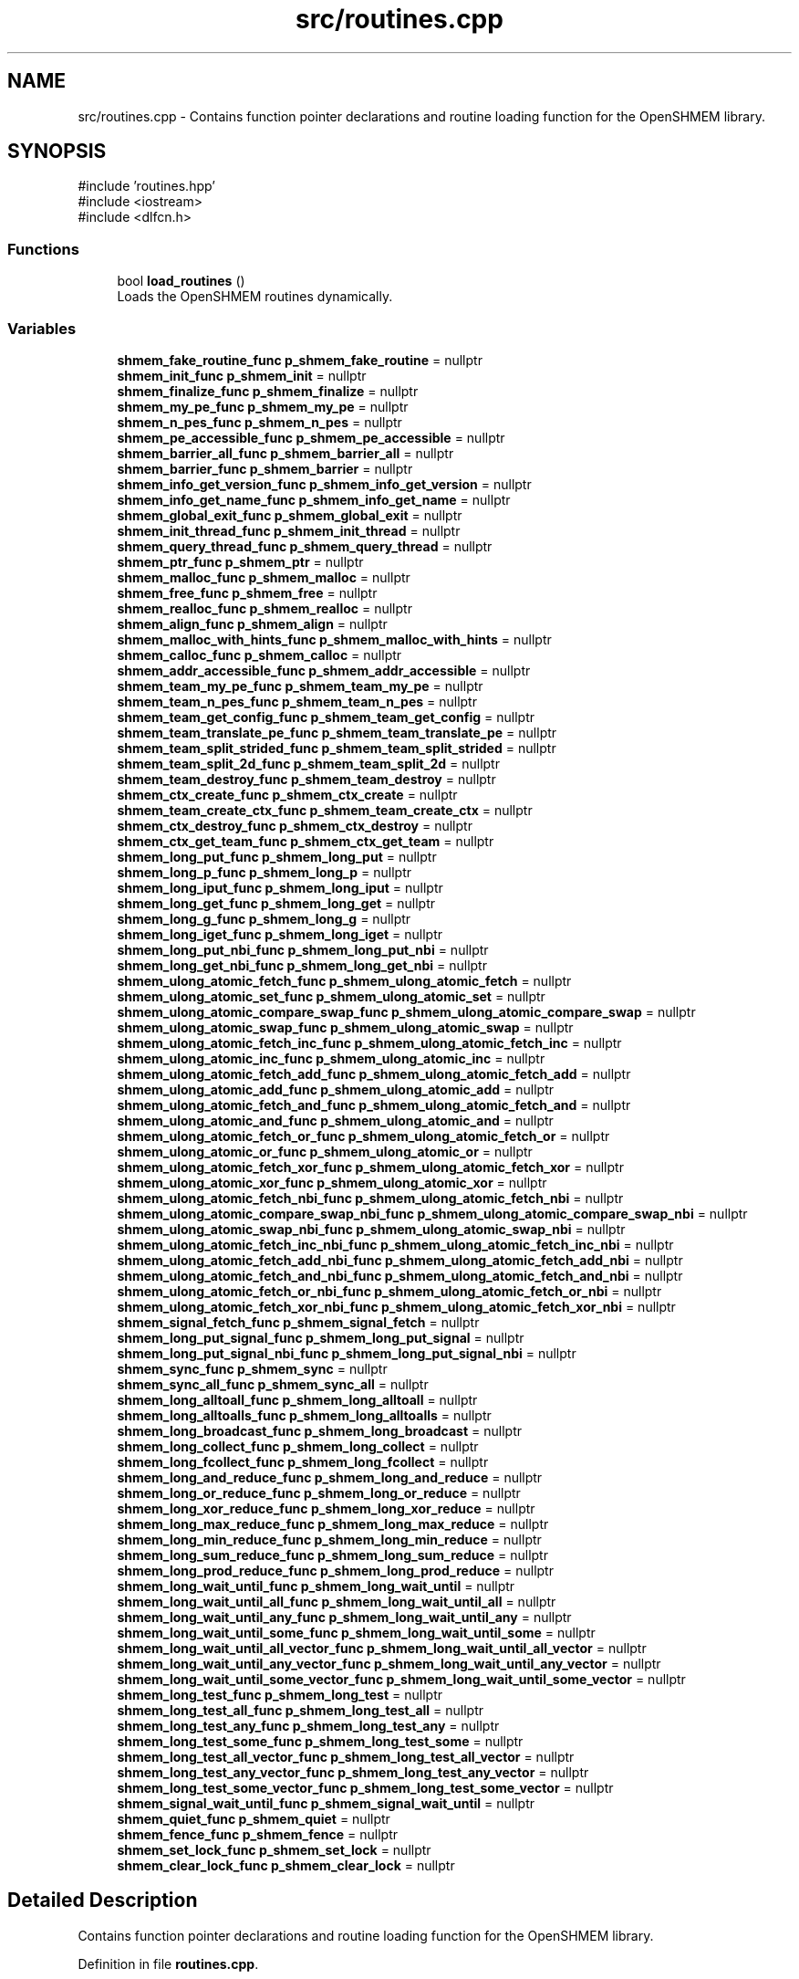 .TH "src/routines.cpp" 3 "Version 0.1" "shmemvv" \" -*- nroff -*-
.ad l
.nh
.SH NAME
src/routines.cpp \- Contains function pointer declarations and routine loading function for the OpenSHMEM library\&.  

.SH SYNOPSIS
.br
.PP
\fR#include 'routines\&.hpp'\fP
.br
\fR#include <iostream>\fP
.br
\fR#include <dlfcn\&.h>\fP
.br

.SS "Functions"

.in +1c
.ti -1c
.RI "bool \fBload_routines\fP ()"
.br
.RI "Loads the OpenSHMEM routines dynamically\&. "
.in -1c
.SS "Variables"

.in +1c
.ti -1c
.RI "\fBshmem_fake_routine_func\fP \fBp_shmem_fake_routine\fP = nullptr"
.br
.ti -1c
.RI "\fBshmem_init_func\fP \fBp_shmem_init\fP = nullptr"
.br
.ti -1c
.RI "\fBshmem_finalize_func\fP \fBp_shmem_finalize\fP = nullptr"
.br
.ti -1c
.RI "\fBshmem_my_pe_func\fP \fBp_shmem_my_pe\fP = nullptr"
.br
.ti -1c
.RI "\fBshmem_n_pes_func\fP \fBp_shmem_n_pes\fP = nullptr"
.br
.ti -1c
.RI "\fBshmem_pe_accessible_func\fP \fBp_shmem_pe_accessible\fP = nullptr"
.br
.ti -1c
.RI "\fBshmem_barrier_all_func\fP \fBp_shmem_barrier_all\fP = nullptr"
.br
.ti -1c
.RI "\fBshmem_barrier_func\fP \fBp_shmem_barrier\fP = nullptr"
.br
.ti -1c
.RI "\fBshmem_info_get_version_func\fP \fBp_shmem_info_get_version\fP = nullptr"
.br
.ti -1c
.RI "\fBshmem_info_get_name_func\fP \fBp_shmem_info_get_name\fP = nullptr"
.br
.ti -1c
.RI "\fBshmem_global_exit_func\fP \fBp_shmem_global_exit\fP = nullptr"
.br
.ti -1c
.RI "\fBshmem_init_thread_func\fP \fBp_shmem_init_thread\fP = nullptr"
.br
.ti -1c
.RI "\fBshmem_query_thread_func\fP \fBp_shmem_query_thread\fP = nullptr"
.br
.ti -1c
.RI "\fBshmem_ptr_func\fP \fBp_shmem_ptr\fP = nullptr"
.br
.ti -1c
.RI "\fBshmem_malloc_func\fP \fBp_shmem_malloc\fP = nullptr"
.br
.ti -1c
.RI "\fBshmem_free_func\fP \fBp_shmem_free\fP = nullptr"
.br
.ti -1c
.RI "\fBshmem_realloc_func\fP \fBp_shmem_realloc\fP = nullptr"
.br
.ti -1c
.RI "\fBshmem_align_func\fP \fBp_shmem_align\fP = nullptr"
.br
.ti -1c
.RI "\fBshmem_malloc_with_hints_func\fP \fBp_shmem_malloc_with_hints\fP = nullptr"
.br
.ti -1c
.RI "\fBshmem_calloc_func\fP \fBp_shmem_calloc\fP = nullptr"
.br
.ti -1c
.RI "\fBshmem_addr_accessible_func\fP \fBp_shmem_addr_accessible\fP = nullptr"
.br
.ti -1c
.RI "\fBshmem_team_my_pe_func\fP \fBp_shmem_team_my_pe\fP = nullptr"
.br
.ti -1c
.RI "\fBshmem_team_n_pes_func\fP \fBp_shmem_team_n_pes\fP = nullptr"
.br
.ti -1c
.RI "\fBshmem_team_get_config_func\fP \fBp_shmem_team_get_config\fP = nullptr"
.br
.ti -1c
.RI "\fBshmem_team_translate_pe_func\fP \fBp_shmem_team_translate_pe\fP = nullptr"
.br
.ti -1c
.RI "\fBshmem_team_split_strided_func\fP \fBp_shmem_team_split_strided\fP = nullptr"
.br
.ti -1c
.RI "\fBshmem_team_split_2d_func\fP \fBp_shmem_team_split_2d\fP = nullptr"
.br
.ti -1c
.RI "\fBshmem_team_destroy_func\fP \fBp_shmem_team_destroy\fP = nullptr"
.br
.ti -1c
.RI "\fBshmem_ctx_create_func\fP \fBp_shmem_ctx_create\fP = nullptr"
.br
.ti -1c
.RI "\fBshmem_team_create_ctx_func\fP \fBp_shmem_team_create_ctx\fP = nullptr"
.br
.ti -1c
.RI "\fBshmem_ctx_destroy_func\fP \fBp_shmem_ctx_destroy\fP = nullptr"
.br
.ti -1c
.RI "\fBshmem_ctx_get_team_func\fP \fBp_shmem_ctx_get_team\fP = nullptr"
.br
.ti -1c
.RI "\fBshmem_long_put_func\fP \fBp_shmem_long_put\fP = nullptr"
.br
.ti -1c
.RI "\fBshmem_long_p_func\fP \fBp_shmem_long_p\fP = nullptr"
.br
.ti -1c
.RI "\fBshmem_long_iput_func\fP \fBp_shmem_long_iput\fP = nullptr"
.br
.ti -1c
.RI "\fBshmem_long_get_func\fP \fBp_shmem_long_get\fP = nullptr"
.br
.ti -1c
.RI "\fBshmem_long_g_func\fP \fBp_shmem_long_g\fP = nullptr"
.br
.ti -1c
.RI "\fBshmem_long_iget_func\fP \fBp_shmem_long_iget\fP = nullptr"
.br
.ti -1c
.RI "\fBshmem_long_put_nbi_func\fP \fBp_shmem_long_put_nbi\fP = nullptr"
.br
.ti -1c
.RI "\fBshmem_long_get_nbi_func\fP \fBp_shmem_long_get_nbi\fP = nullptr"
.br
.ti -1c
.RI "\fBshmem_ulong_atomic_fetch_func\fP \fBp_shmem_ulong_atomic_fetch\fP = nullptr"
.br
.ti -1c
.RI "\fBshmem_ulong_atomic_set_func\fP \fBp_shmem_ulong_atomic_set\fP = nullptr"
.br
.ti -1c
.RI "\fBshmem_ulong_atomic_compare_swap_func\fP \fBp_shmem_ulong_atomic_compare_swap\fP = nullptr"
.br
.ti -1c
.RI "\fBshmem_ulong_atomic_swap_func\fP \fBp_shmem_ulong_atomic_swap\fP = nullptr"
.br
.ti -1c
.RI "\fBshmem_ulong_atomic_fetch_inc_func\fP \fBp_shmem_ulong_atomic_fetch_inc\fP = nullptr"
.br
.ti -1c
.RI "\fBshmem_ulong_atomic_inc_func\fP \fBp_shmem_ulong_atomic_inc\fP = nullptr"
.br
.ti -1c
.RI "\fBshmem_ulong_atomic_fetch_add_func\fP \fBp_shmem_ulong_atomic_fetch_add\fP = nullptr"
.br
.ti -1c
.RI "\fBshmem_ulong_atomic_add_func\fP \fBp_shmem_ulong_atomic_add\fP = nullptr"
.br
.ti -1c
.RI "\fBshmem_ulong_atomic_fetch_and_func\fP \fBp_shmem_ulong_atomic_fetch_and\fP = nullptr"
.br
.ti -1c
.RI "\fBshmem_ulong_atomic_and_func\fP \fBp_shmem_ulong_atomic_and\fP = nullptr"
.br
.ti -1c
.RI "\fBshmem_ulong_atomic_fetch_or_func\fP \fBp_shmem_ulong_atomic_fetch_or\fP = nullptr"
.br
.ti -1c
.RI "\fBshmem_ulong_atomic_or_func\fP \fBp_shmem_ulong_atomic_or\fP = nullptr"
.br
.ti -1c
.RI "\fBshmem_ulong_atomic_fetch_xor_func\fP \fBp_shmem_ulong_atomic_fetch_xor\fP = nullptr"
.br
.ti -1c
.RI "\fBshmem_ulong_atomic_xor_func\fP \fBp_shmem_ulong_atomic_xor\fP = nullptr"
.br
.ti -1c
.RI "\fBshmem_ulong_atomic_fetch_nbi_func\fP \fBp_shmem_ulong_atomic_fetch_nbi\fP = nullptr"
.br
.ti -1c
.RI "\fBshmem_ulong_atomic_compare_swap_nbi_func\fP \fBp_shmem_ulong_atomic_compare_swap_nbi\fP = nullptr"
.br
.ti -1c
.RI "\fBshmem_ulong_atomic_swap_nbi_func\fP \fBp_shmem_ulong_atomic_swap_nbi\fP = nullptr"
.br
.ti -1c
.RI "\fBshmem_ulong_atomic_fetch_inc_nbi_func\fP \fBp_shmem_ulong_atomic_fetch_inc_nbi\fP = nullptr"
.br
.ti -1c
.RI "\fBshmem_ulong_atomic_fetch_add_nbi_func\fP \fBp_shmem_ulong_atomic_fetch_add_nbi\fP = nullptr"
.br
.ti -1c
.RI "\fBshmem_ulong_atomic_fetch_and_nbi_func\fP \fBp_shmem_ulong_atomic_fetch_and_nbi\fP = nullptr"
.br
.ti -1c
.RI "\fBshmem_ulong_atomic_fetch_or_nbi_func\fP \fBp_shmem_ulong_atomic_fetch_or_nbi\fP = nullptr"
.br
.ti -1c
.RI "\fBshmem_ulong_atomic_fetch_xor_nbi_func\fP \fBp_shmem_ulong_atomic_fetch_xor_nbi\fP = nullptr"
.br
.ti -1c
.RI "\fBshmem_signal_fetch_func\fP \fBp_shmem_signal_fetch\fP = nullptr"
.br
.ti -1c
.RI "\fBshmem_long_put_signal_func\fP \fBp_shmem_long_put_signal\fP = nullptr"
.br
.ti -1c
.RI "\fBshmem_long_put_signal_nbi_func\fP \fBp_shmem_long_put_signal_nbi\fP = nullptr"
.br
.ti -1c
.RI "\fBshmem_sync_func\fP \fBp_shmem_sync\fP = nullptr"
.br
.ti -1c
.RI "\fBshmem_sync_all_func\fP \fBp_shmem_sync_all\fP = nullptr"
.br
.ti -1c
.RI "\fBshmem_long_alltoall_func\fP \fBp_shmem_long_alltoall\fP = nullptr"
.br
.ti -1c
.RI "\fBshmem_long_alltoalls_func\fP \fBp_shmem_long_alltoalls\fP = nullptr"
.br
.ti -1c
.RI "\fBshmem_long_broadcast_func\fP \fBp_shmem_long_broadcast\fP = nullptr"
.br
.ti -1c
.RI "\fBshmem_long_collect_func\fP \fBp_shmem_long_collect\fP = nullptr"
.br
.ti -1c
.RI "\fBshmem_long_fcollect_func\fP \fBp_shmem_long_fcollect\fP = nullptr"
.br
.ti -1c
.RI "\fBshmem_long_and_reduce_func\fP \fBp_shmem_long_and_reduce\fP = nullptr"
.br
.ti -1c
.RI "\fBshmem_long_or_reduce_func\fP \fBp_shmem_long_or_reduce\fP = nullptr"
.br
.ti -1c
.RI "\fBshmem_long_xor_reduce_func\fP \fBp_shmem_long_xor_reduce\fP = nullptr"
.br
.ti -1c
.RI "\fBshmem_long_max_reduce_func\fP \fBp_shmem_long_max_reduce\fP = nullptr"
.br
.ti -1c
.RI "\fBshmem_long_min_reduce_func\fP \fBp_shmem_long_min_reduce\fP = nullptr"
.br
.ti -1c
.RI "\fBshmem_long_sum_reduce_func\fP \fBp_shmem_long_sum_reduce\fP = nullptr"
.br
.ti -1c
.RI "\fBshmem_long_prod_reduce_func\fP \fBp_shmem_long_prod_reduce\fP = nullptr"
.br
.ti -1c
.RI "\fBshmem_long_wait_until_func\fP \fBp_shmem_long_wait_until\fP = nullptr"
.br
.ti -1c
.RI "\fBshmem_long_wait_until_all_func\fP \fBp_shmem_long_wait_until_all\fP = nullptr"
.br
.ti -1c
.RI "\fBshmem_long_wait_until_any_func\fP \fBp_shmem_long_wait_until_any\fP = nullptr"
.br
.ti -1c
.RI "\fBshmem_long_wait_until_some_func\fP \fBp_shmem_long_wait_until_some\fP = nullptr"
.br
.ti -1c
.RI "\fBshmem_long_wait_until_all_vector_func\fP \fBp_shmem_long_wait_until_all_vector\fP = nullptr"
.br
.ti -1c
.RI "\fBshmem_long_wait_until_any_vector_func\fP \fBp_shmem_long_wait_until_any_vector\fP = nullptr"
.br
.ti -1c
.RI "\fBshmem_long_wait_until_some_vector_func\fP \fBp_shmem_long_wait_until_some_vector\fP = nullptr"
.br
.ti -1c
.RI "\fBshmem_long_test_func\fP \fBp_shmem_long_test\fP = nullptr"
.br
.ti -1c
.RI "\fBshmem_long_test_all_func\fP \fBp_shmem_long_test_all\fP = nullptr"
.br
.ti -1c
.RI "\fBshmem_long_test_any_func\fP \fBp_shmem_long_test_any\fP = nullptr"
.br
.ti -1c
.RI "\fBshmem_long_test_some_func\fP \fBp_shmem_long_test_some\fP = nullptr"
.br
.ti -1c
.RI "\fBshmem_long_test_all_vector_func\fP \fBp_shmem_long_test_all_vector\fP = nullptr"
.br
.ti -1c
.RI "\fBshmem_long_test_any_vector_func\fP \fBp_shmem_long_test_any_vector\fP = nullptr"
.br
.ti -1c
.RI "\fBshmem_long_test_some_vector_func\fP \fBp_shmem_long_test_some_vector\fP = nullptr"
.br
.ti -1c
.RI "\fBshmem_signal_wait_until_func\fP \fBp_shmem_signal_wait_until\fP = nullptr"
.br
.ti -1c
.RI "\fBshmem_quiet_func\fP \fBp_shmem_quiet\fP = nullptr"
.br
.ti -1c
.RI "\fBshmem_fence_func\fP \fBp_shmem_fence\fP = nullptr"
.br
.ti -1c
.RI "\fBshmem_set_lock_func\fP \fBp_shmem_set_lock\fP = nullptr"
.br
.ti -1c
.RI "\fBshmem_clear_lock_func\fP \fBp_shmem_clear_lock\fP = nullptr"
.br
.in -1c
.SH "Detailed Description"
.PP 
Contains function pointer declarations and routine loading function for the OpenSHMEM library\&. 


.PP
Definition in file \fBroutines\&.cpp\fP\&.
.SH "Function Documentation"
.PP 
.SS "bool load_routines ()"

.PP
Loads the OpenSHMEM routines dynamically\&. This function loads the OpenSHMEM routines at runtime using dynamic linking\&.
.PP
\fBReturns\fP
.RS 4
True if successful, false otherwise\&. 
.RE
.PP

.PP
Definition at line \fB143\fP of file \fBroutines\&.cpp\fP\&.
.nf
143                      {
144   void *handle = dlopen(NULL, RTLD_LAZY);
145   if (!handle) {
146     std::cerr << "Failed to open handle: " << dlerror() << std::endl;
147     return false;
148   }
149 
150   p_shmem_fake_routine = reinterpret_cast<shmem_fake_routine_func>(dlsym(handle, "shmem_fake_routine"));
151 
152   /* Setup, Exit, and Query Routines */
153   p_shmem_init = reinterpret_cast<shmem_init_func>(dlsym(handle, "shmem_init"));
154   p_shmem_finalize = reinterpret_cast<shmem_finalize_func>(dlsym(handle, "shmem_finalize"));
155   p_shmem_my_pe = reinterpret_cast<shmem_my_pe_func>(dlsym(handle, "shmem_my_pe"));
156   p_shmem_n_pes = reinterpret_cast<shmem_n_pes_func>(dlsym(handle, "shmem_n_pes"));
157   p_shmem_pe_accessible = reinterpret_cast<shmem_pe_accessible_func>(dlsym(handle, "shmem_pe_accessible"));
158   p_shmem_barrier_all = reinterpret_cast<shmem_barrier_all_func>(dlsym(handle, "shmem_barrier_all"));
159   p_shmem_barrier = reinterpret_cast<shmem_barrier_func>(dlsym(handle, "shmem_barrier"));
160   p_shmem_info_get_version = reinterpret_cast<shmem_info_get_version_func>(dlsym(handle, "shmem_info_get_version"));
161   p_shmem_info_get_name = reinterpret_cast<shmem_info_get_name_func>(dlsym(handle, "shmem_info_get_name"));
162   p_shmem_global_exit = reinterpret_cast<shmem_global_exit_func>(dlsym(handle, "shmem_global_exit"));
163 
164   /* Thread Support Routines */
165   p_shmem_init_thread = reinterpret_cast<shmem_init_thread_func>(dlsym(handle, "shmem_init_thread"));
166   p_shmem_query_thread = reinterpret_cast<shmem_query_thread_func>(dlsym(handle, "shmem_query_thread"));
167 
168   /* Memory Management Routines */
169   p_shmem_ptr = reinterpret_cast<shmem_ptr_func>(dlsym(handle, "shmem_ptr"));
170   p_shmem_malloc = reinterpret_cast<shmem_malloc_func>(dlsym(handle, "shmem_malloc"));
171   p_shmem_free = reinterpret_cast<shmem_free_func>(dlsym(handle, "shmem_free"));
172   p_shmem_realloc = reinterpret_cast<shmem_realloc_func>(dlsym(handle, "shmem_realloc"));
173   p_shmem_align = reinterpret_cast<shmem_align_func>(dlsym(handle, "shmem_align"));
174   p_shmem_malloc_with_hints = reinterpret_cast<shmem_malloc_with_hints_func>(dlsym(handle, "shmem_malloc_with_hints"));
175   p_shmem_calloc = reinterpret_cast<shmem_calloc_func>(dlsym(handle, "shmem_calloc"));
176   p_shmem_addr_accessible = reinterpret_cast<shmem_addr_accessible_func>(dlsym(handle, "shmem_addr_accessible"));
177 
178   /* Team Management Routines */
179   p_shmem_team_my_pe = reinterpret_cast<shmem_team_my_pe_func>(dlsym(handle, "shmem_team_my_pe"));
180   p_shmem_team_n_pes = reinterpret_cast<shmem_team_n_pes_func>(dlsym(handle, "shmem_team_n_pes"));
181   p_shmem_team_get_config = reinterpret_cast<shmem_team_get_config_func>(dlsym(handle, "shmem_team_get_config"));
182   p_shmem_team_translate_pe = reinterpret_cast<shmem_team_translate_pe_func>(dlsym(handle, "shmem_team_translate_pe"));
183   p_shmem_team_split_strided = reinterpret_cast<shmem_team_split_strided_func>(dlsym(handle, "shmem_team_split_strided"));
184   p_shmem_team_split_2d = reinterpret_cast<shmem_team_split_2d_func>(dlsym(handle, "shmem_team_split_2d"));
185   p_shmem_team_destroy = reinterpret_cast<shmem_team_destroy_func>(dlsym(handle, "shmem_team_destroy"));
186 
187   /* Communication/Context Management Routines */
188   p_shmem_ctx_create = reinterpret_cast<shmem_ctx_create_func>(dlsym(handle, "shmem_ctx_create"));
189   p_shmem_team_create_ctx = reinterpret_cast<shmem_team_create_ctx_func>(dlsym(handle, "shmem_team_create_ctx"));
190   p_shmem_ctx_destroy = reinterpret_cast<shmem_ctx_destroy_func>(dlsym(handle, "shmem_ctx_destroy"));
191   p_shmem_ctx_get_team = reinterpret_cast<shmem_ctx_get_team_func>(dlsym(handle, "shmem_ctx_get_team"));
192 
193   /* Remote Access Routines */
194   p_shmem_long_put = reinterpret_cast<shmem_long_put_func>(dlsym(handle, "shmem_long_put"));
195   p_shmem_long_p = reinterpret_cast<shmem_long_p_func>(dlsym(handle, "shmem_long_p"));
196   p_shmem_long_iput = reinterpret_cast<shmem_long_iput_func>(dlsym(handle, "shmem_long_iput"));
197   p_shmem_long_get = reinterpret_cast<shmem_long_get_func>(dlsym(handle, "shmem_long_get"));
198   p_shmem_long_g = reinterpret_cast<shmem_long_g_func>(dlsym(handle, "shmem_long_g"));
199   p_shmem_long_iget = reinterpret_cast<shmem_long_iget_func>(dlsym(handle, "shmem_long_iget"));
200   p_shmem_long_put_nbi = reinterpret_cast<shmem_long_put_nbi_func>(dlsym(handle, "shmem_long_put_nbi"));
201   p_shmem_long_get_nbi = reinterpret_cast<shmem_long_get_nbi_func>(dlsym(handle, "shmem_long_get_nbi"));
202 
203   /* Atomic Memory Operations */
204   p_shmem_ulong_atomic_fetch = reinterpret_cast<shmem_ulong_atomic_fetch_func>(dlsym(handle, "shmem_ulong_atomic_fetch"));
205   p_shmem_ulong_atomic_set = reinterpret_cast<shmem_ulong_atomic_set_func>(dlsym(handle, "shmem_ulong_atomic_set"));
206   p_shmem_ulong_atomic_compare_swap = reinterpret_cast<shmem_ulong_atomic_compare_swap_func>(dlsym(handle, "shmem_ulong_atomic_compare_swap"));
207   p_shmem_ulong_atomic_swap = reinterpret_cast<shmem_ulong_atomic_swap_func>(dlsym(handle, "shmem_ulong_atomic_swap"));
208   p_shmem_ulong_atomic_fetch_inc = reinterpret_cast<shmem_ulong_atomic_fetch_inc_func>(dlsym(handle, "shmem_ulong_atomic_fetch_inc"));
209   p_shmem_ulong_atomic_inc = reinterpret_cast<shmem_ulong_atomic_inc_func>(dlsym(handle, "shmem_ulong_atomic_inc"));
210   p_shmem_ulong_atomic_fetch_add = reinterpret_cast<shmem_ulong_atomic_fetch_add_func>(dlsym(handle, "shmem_ulong_atomic_fetch_add"));
211   p_shmem_ulong_atomic_add = reinterpret_cast<shmem_ulong_atomic_add_func>(dlsym(handle, "shmem_ulong_atomic_add"));
212   p_shmem_ulong_atomic_fetch_and = reinterpret_cast<shmem_ulong_atomic_fetch_and_func>(dlsym(handle, "shmem_ulong_atomic_fetch_and"));
213   p_shmem_ulong_atomic_and = reinterpret_cast<shmem_ulong_atomic_and_func>(dlsym(handle, "shmem_ulong_atomic_and"));
214   p_shmem_ulong_atomic_fetch_or = reinterpret_cast<shmem_ulong_atomic_fetch_or_func>(dlsym(handle, "shmem_ulong_atomic_fetch_or"));
215   p_shmem_ulong_atomic_or = reinterpret_cast<shmem_ulong_atomic_or_func>(dlsym(handle, "shmem_ulong_atomic_or"));
216   p_shmem_ulong_atomic_fetch_xor = reinterpret_cast<shmem_ulong_atomic_fetch_xor_func>(dlsym(handle, "shmem_ulong_atomic_fetch_xor"));
217   p_shmem_ulong_atomic_xor = reinterpret_cast<shmem_ulong_atomic_xor_func>(dlsym(handle, "shmem_ulong_atomic_xor"));
218 
219   p_shmem_ulong_atomic_fetch_nbi = reinterpret_cast<shmem_ulong_atomic_fetch_nbi_func>(dlsym(handle, "shmem_ulong_atomic_fetch_nbi"));
220   p_shmem_ulong_atomic_compare_swap_nbi = reinterpret_cast<shmem_ulong_atomic_compare_swap_nbi_func>(dlsym(handle, "shmem_ulong_atomic_compare_swap_nbi"));
221   p_shmem_ulong_atomic_swap_nbi = reinterpret_cast<shmem_ulong_atomic_swap_nbi_func>(dlsym(handle, "shmem_ulong_atomic_swap_nbi"));
222   p_shmem_ulong_atomic_fetch_inc_nbi = reinterpret_cast<shmem_ulong_atomic_fetch_inc_nbi_func>(dlsym(handle, "shmem_ulong_atomic_fetch_inc_nbi"));
223   p_shmem_ulong_atomic_fetch_add_nbi = reinterpret_cast<shmem_ulong_atomic_fetch_add_nbi_func>(dlsym(handle, "shmem_ulong_atomic_fetch_add_nbi"));
224   p_shmem_ulong_atomic_fetch_and_nbi = reinterpret_cast<shmem_ulong_atomic_fetch_and_nbi_func>(dlsym(handle, "shmem_ulong_atomic_fetch_and_nbi"));
225   p_shmem_ulong_atomic_fetch_or_nbi = reinterpret_cast<shmem_ulong_atomic_fetch_or_nbi_func>(dlsym(handle, "shmem_ulong_atomic_fetch_or_nbi"));
226   p_shmem_ulong_atomic_fetch_xor_nbi = reinterpret_cast<shmem_ulong_atomic_fetch_xor_nbi_func>(dlsym(handle, "shmem_ulong_atomic_fetch_xor_nbi"));
227 
228   /* Signaling Operations */
229   p_shmem_signal_fetch = reinterpret_cast<shmem_signal_fetch_func>(dlsym(handle, "shmem_signal_fetch"));
230   p_shmem_long_put_signal = reinterpret_cast<shmem_long_put_signal_func>(dlsym(handle, "shmem_long_put_signal"));
231   p_shmem_long_put_signal_nbi = reinterpret_cast<shmem_long_put_signal_nbi_func>(dlsym(handle, "shmem_long_put_signal_nbi"));
232 
233   /* Collective Routines */
234   p_shmem_sync = reinterpret_cast<shmem_sync_func>(dlsym(handle, "shmem_sync"));
235   p_shmem_sync_all = reinterpret_cast<shmem_sync_all_func>(dlsym(handle, "shmem_sync_all"));
236   p_shmem_long_alltoall = reinterpret_cast<shmem_long_alltoall_func>(dlsym(handle, "shmem_long_alltoall"));
237   p_shmem_long_alltoalls = reinterpret_cast<shmem_long_alltoalls_func>(dlsym(handle, "shmem_long_alltoalls"));
238   p_shmem_long_broadcast = reinterpret_cast<shmem_long_broadcast_func>(dlsym(handle, "shmem_long_broadcast"));
239   p_shmem_long_collect = reinterpret_cast<shmem_long_collect_func>(dlsym(handle, "shmem_long_collect"));
240   p_shmem_long_fcollect = reinterpret_cast<shmem_long_fcollect_func>(dlsym(handle, "shmem_long_fcollect"));
241   p_shmem_long_and_reduce = reinterpret_cast<shmem_long_and_reduce_func>(dlsym(handle, "shmem_long_and_reduce"));
242   p_shmem_long_or_reduce = reinterpret_cast<shmem_long_or_reduce_func>(dlsym(handle, "shmem_long_or_reduce"));
243   p_shmem_long_xor_reduce = reinterpret_cast<shmem_long_xor_reduce_func>(dlsym(handle, "shmem_long_xor_reduce"));
244   p_shmem_long_max_reduce = reinterpret_cast<shmem_long_max_reduce_func>(dlsym(handle, "shmem_long_max_reduce"));
245   p_shmem_long_min_reduce = reinterpret_cast<shmem_long_min_reduce_func>(dlsym(handle, "shmem_long_min_reduce"));
246   p_shmem_long_sum_reduce = reinterpret_cast<shmem_long_sum_reduce_func>(dlsym(handle, "shmem_long_sum_reduce"));
247   p_shmem_long_prod_reduce = reinterpret_cast<shmem_long_prod_reduce_func>(dlsym(handle, "shmem_long_prod_reduce"));
248 
249   /* Point\-to\-Point Synchronization Routines */
250   p_shmem_long_wait_until = reinterpret_cast<shmem_long_wait_until_func>(dlsym(handle, "shmem_long_wait_until"));
251   p_shmem_long_wait_until_all = reinterpret_cast<shmem_long_wait_until_all_func>(dlsym(handle, "shmem_long_wait_until_all"));
252   p_shmem_long_wait_until_any = reinterpret_cast<shmem_long_wait_until_any_func>(dlsym(handle, "shmem_long_wait_until_any"));
253   p_shmem_long_wait_until_some = reinterpret_cast<shmem_long_wait_until_some_func>(dlsym(handle, "shmem_long_wait_until_some"));
254   p_shmem_long_wait_until_all_vector = reinterpret_cast<shmem_long_wait_until_all_vector_func>(dlsym(handle, "shmem_long_wait_until_all_vector"));
255   p_shmem_long_wait_until_any_vector = reinterpret_cast<shmem_long_wait_until_any_vector_func>(dlsym(handle, "shmem_long_wait_until_any_vector"));
256   p_shmem_long_wait_until_some_vector = reinterpret_cast<shmem_long_wait_until_some_vector_func>(dlsym(handle, "shmem_long_wait_until_some_vector"));
257   p_shmem_long_test = reinterpret_cast<shmem_long_test_func>(dlsym(handle, "shmem_long_test"));
258   p_shmem_long_test_all = reinterpret_cast<shmem_long_test_all_func>(dlsym(handle, "shmem_long_test_all"));
259   p_shmem_long_test_any = reinterpret_cast<shmem_long_test_any_func>(dlsym(handle, "shmem_long_test_any"));
260   p_shmem_long_test_some = reinterpret_cast<shmem_long_test_some_func>(dlsym(handle, "shmem_long_test_some"));
261   p_shmem_long_test_all_vector = reinterpret_cast<shmem_long_test_all_vector_func>(dlsym(handle, "shmem_long_test_all_vector"));
262   p_shmem_long_test_any_vector = reinterpret_cast<shmem_long_test_any_vector_func>(dlsym(handle, "shmem_long_test_any_vector"));
263   p_shmem_long_test_some_vector = reinterpret_cast<shmem_long_test_some_vector_func>(dlsym(handle, "shmem_long_test_some_vector"));
264   p_shmem_signal_wait_until = reinterpret_cast<shmem_signal_wait_until_func>(dlsym(handle, "shmem_signal_wait_until"));
265 
266   /* Memory Ordering Routines */
267   p_shmem_quiet = reinterpret_cast<shmem_quiet_func>(dlsym(handle, "shmem_quiet"));
268   p_shmem_fence = reinterpret_cast<shmem_fence_func>(dlsym(handle, "shmem_fence"));
269 
270   /* Distributed Locking Routines */
271   p_shmem_set_lock = reinterpret_cast<shmem_set_lock_func>(dlsym(handle, "shmem_set_lock"));
272   p_shmem_clear_lock = reinterpret_cast<shmem_clear_lock_func>(dlsym(handle, "shmem_clear_lock"));
273 
274   const char *dlsym_error = dlerror();
275   if (dlsym_error) {
276     std::cerr << "Error loading functions: " << dlsym_error << std::endl;
277     dlclose(handle);
278     return false;
279   }
280 
281   return true;
282 }
.PP
.fi

.PP
References \fBp_shmem_addr_accessible\fP, \fBp_shmem_align\fP, \fBp_shmem_barrier\fP, \fBp_shmem_barrier_all\fP, \fBp_shmem_calloc\fP, \fBp_shmem_clear_lock\fP, \fBp_shmem_ctx_create\fP, \fBp_shmem_ctx_destroy\fP, \fBp_shmem_ctx_get_team\fP, \fBp_shmem_fake_routine\fP, \fBp_shmem_fence\fP, \fBp_shmem_finalize\fP, \fBp_shmem_free\fP, \fBp_shmem_global_exit\fP, \fBp_shmem_info_get_name\fP, \fBp_shmem_info_get_version\fP, \fBp_shmem_init\fP, \fBp_shmem_init_thread\fP, \fBp_shmem_long_alltoall\fP, \fBp_shmem_long_alltoalls\fP, \fBp_shmem_long_and_reduce\fP, \fBp_shmem_long_broadcast\fP, \fBp_shmem_long_collect\fP, \fBp_shmem_long_fcollect\fP, \fBp_shmem_long_g\fP, \fBp_shmem_long_get\fP, \fBp_shmem_long_get_nbi\fP, \fBp_shmem_long_iget\fP, \fBp_shmem_long_iput\fP, \fBp_shmem_long_max_reduce\fP, \fBp_shmem_long_min_reduce\fP, \fBp_shmem_long_or_reduce\fP, \fBp_shmem_long_p\fP, \fBp_shmem_long_prod_reduce\fP, \fBp_shmem_long_put\fP, \fBp_shmem_long_put_nbi\fP, \fBp_shmem_long_put_signal\fP, \fBp_shmem_long_put_signal_nbi\fP, \fBp_shmem_long_sum_reduce\fP, \fBp_shmem_long_test\fP, \fBp_shmem_long_test_all\fP, \fBp_shmem_long_test_all_vector\fP, \fBp_shmem_long_test_any\fP, \fBp_shmem_long_test_any_vector\fP, \fBp_shmem_long_test_some\fP, \fBp_shmem_long_test_some_vector\fP, \fBp_shmem_long_wait_until\fP, \fBp_shmem_long_wait_until_all\fP, \fBp_shmem_long_wait_until_all_vector\fP, \fBp_shmem_long_wait_until_any\fP, \fBp_shmem_long_wait_until_any_vector\fP, \fBp_shmem_long_wait_until_some\fP, \fBp_shmem_long_wait_until_some_vector\fP, \fBp_shmem_long_xor_reduce\fP, \fBp_shmem_malloc\fP, \fBp_shmem_malloc_with_hints\fP, \fBp_shmem_my_pe\fP, \fBp_shmem_n_pes\fP, \fBp_shmem_pe_accessible\fP, \fBp_shmem_ptr\fP, \fBp_shmem_query_thread\fP, \fBp_shmem_quiet\fP, \fBp_shmem_realloc\fP, \fBp_shmem_set_lock\fP, \fBp_shmem_signal_fetch\fP, \fBp_shmem_signal_wait_until\fP, \fBp_shmem_sync\fP, \fBp_shmem_sync_all\fP, \fBp_shmem_team_create_ctx\fP, \fBp_shmem_team_destroy\fP, \fBp_shmem_team_get_config\fP, \fBp_shmem_team_my_pe\fP, \fBp_shmem_team_n_pes\fP, \fBp_shmem_team_split_2d\fP, \fBp_shmem_team_split_strided\fP, \fBp_shmem_team_translate_pe\fP, \fBp_shmem_ulong_atomic_add\fP, \fBp_shmem_ulong_atomic_and\fP, \fBp_shmem_ulong_atomic_compare_swap\fP, \fBp_shmem_ulong_atomic_compare_swap_nbi\fP, \fBp_shmem_ulong_atomic_fetch\fP, \fBp_shmem_ulong_atomic_fetch_add\fP, \fBp_shmem_ulong_atomic_fetch_add_nbi\fP, \fBp_shmem_ulong_atomic_fetch_and\fP, \fBp_shmem_ulong_atomic_fetch_and_nbi\fP, \fBp_shmem_ulong_atomic_fetch_inc\fP, \fBp_shmem_ulong_atomic_fetch_inc_nbi\fP, \fBp_shmem_ulong_atomic_fetch_nbi\fP, \fBp_shmem_ulong_atomic_fetch_or\fP, \fBp_shmem_ulong_atomic_fetch_or_nbi\fP, \fBp_shmem_ulong_atomic_fetch_xor\fP, \fBp_shmem_ulong_atomic_fetch_xor_nbi\fP, \fBp_shmem_ulong_atomic_inc\fP, \fBp_shmem_ulong_atomic_or\fP, \fBp_shmem_ulong_atomic_set\fP, \fBp_shmem_ulong_atomic_swap\fP, \fBp_shmem_ulong_atomic_swap_nbi\fP, and \fBp_shmem_ulong_atomic_xor\fP\&.
.SH "Variable Documentation"
.PP 
.SS "\fBshmem_addr_accessible_func\fP p_shmem_addr_accessible = nullptr"

.PP
Definition at line \fB38\fP of file \fBroutines\&.cpp\fP\&.
.SS "\fBshmem_align_func\fP p_shmem_align = nullptr"

.PP
Definition at line \fB35\fP of file \fBroutines\&.cpp\fP\&.
.SS "\fBshmem_barrier_func\fP p_shmem_barrier = nullptr"

.PP
Definition at line \fB21\fP of file \fBroutines\&.cpp\fP\&.
.SS "\fBshmem_barrier_all_func\fP p_shmem_barrier_all = nullptr"

.PP
Definition at line \fB20\fP of file \fBroutines\&.cpp\fP\&.
.SS "\fBshmem_calloc_func\fP p_shmem_calloc = nullptr"

.PP
Definition at line \fB37\fP of file \fBroutines\&.cpp\fP\&.
.SS "\fBshmem_clear_lock_func\fP p_shmem_clear_lock = nullptr"

.PP
Definition at line \fB134\fP of file \fBroutines\&.cpp\fP\&.
.SS "\fBshmem_ctx_create_func\fP p_shmem_ctx_create = nullptr"

.PP
Definition at line \fB50\fP of file \fBroutines\&.cpp\fP\&.
.SS "\fBshmem_ctx_destroy_func\fP p_shmem_ctx_destroy = nullptr"

.PP
Definition at line \fB52\fP of file \fBroutines\&.cpp\fP\&.
.SS "\fBshmem_ctx_get_team_func\fP p_shmem_ctx_get_team = nullptr"

.PP
Definition at line \fB53\fP of file \fBroutines\&.cpp\fP\&.
.SS "\fBshmem_fake_routine_func\fP p_shmem_fake_routine = nullptr"

.PP
Definition at line \fB12\fP of file \fBroutines\&.cpp\fP\&.
.SS "\fBshmem_fence_func\fP p_shmem_fence = nullptr"

.PP
Definition at line \fB130\fP of file \fBroutines\&.cpp\fP\&.
.SS "\fBshmem_finalize_func\fP p_shmem_finalize = nullptr"

.PP
Definition at line \fB16\fP of file \fBroutines\&.cpp\fP\&.
.SS "\fBshmem_free_func\fP p_shmem_free = nullptr"

.PP
Definition at line \fB33\fP of file \fBroutines\&.cpp\fP\&.
.SS "\fBshmem_global_exit_func\fP p_shmem_global_exit = nullptr"

.PP
Definition at line \fB24\fP of file \fBroutines\&.cpp\fP\&.
.SS "\fBshmem_info_get_name_func\fP p_shmem_info_get_name = nullptr"

.PP
Definition at line \fB23\fP of file \fBroutines\&.cpp\fP\&.
.SS "\fBshmem_info_get_version_func\fP p_shmem_info_get_version = nullptr"

.PP
Definition at line \fB22\fP of file \fBroutines\&.cpp\fP\&.
.SS "\fBshmem_init_func\fP p_shmem_init = nullptr"

.PP
Definition at line \fB15\fP of file \fBroutines\&.cpp\fP\&.
.SS "\fBshmem_init_thread_func\fP p_shmem_init_thread = nullptr"

.PP
Definition at line \fB27\fP of file \fBroutines\&.cpp\fP\&.
.SS "\fBshmem_long_alltoall_func\fP p_shmem_long_alltoall = nullptr"

.PP
Definition at line \fB98\fP of file \fBroutines\&.cpp\fP\&.
.SS "\fBshmem_long_alltoalls_func\fP p_shmem_long_alltoalls = nullptr"

.PP
Definition at line \fB99\fP of file \fBroutines\&.cpp\fP\&.
.SS "\fBshmem_long_and_reduce_func\fP p_shmem_long_and_reduce = nullptr"

.PP
Definition at line \fB103\fP of file \fBroutines\&.cpp\fP\&.
.SS "\fBshmem_long_broadcast_func\fP p_shmem_long_broadcast = nullptr"

.PP
Definition at line \fB100\fP of file \fBroutines\&.cpp\fP\&.
.SS "\fBshmem_long_collect_func\fP p_shmem_long_collect = nullptr"

.PP
Definition at line \fB101\fP of file \fBroutines\&.cpp\fP\&.
.SS "\fBshmem_long_fcollect_func\fP p_shmem_long_fcollect = nullptr"

.PP
Definition at line \fB102\fP of file \fBroutines\&.cpp\fP\&.
.SS "\fBshmem_long_g_func\fP p_shmem_long_g = nullptr"

.PP
Definition at line \fB60\fP of file \fBroutines\&.cpp\fP\&.
.SS "\fBshmem_long_get_func\fP p_shmem_long_get = nullptr"

.PP
Definition at line \fB59\fP of file \fBroutines\&.cpp\fP\&.
.SS "\fBshmem_long_get_nbi_func\fP p_shmem_long_get_nbi = nullptr"

.PP
Definition at line \fB63\fP of file \fBroutines\&.cpp\fP\&.
.SS "\fBshmem_long_iget_func\fP p_shmem_long_iget = nullptr"

.PP
Definition at line \fB61\fP of file \fBroutines\&.cpp\fP\&.
.SS "\fBshmem_long_iput_func\fP p_shmem_long_iput = nullptr"

.PP
Definition at line \fB58\fP of file \fBroutines\&.cpp\fP\&.
.SS "\fBshmem_long_max_reduce_func\fP p_shmem_long_max_reduce = nullptr"

.PP
Definition at line \fB106\fP of file \fBroutines\&.cpp\fP\&.
.SS "\fBshmem_long_min_reduce_func\fP p_shmem_long_min_reduce = nullptr"

.PP
Definition at line \fB107\fP of file \fBroutines\&.cpp\fP\&.
.SS "\fBshmem_long_or_reduce_func\fP p_shmem_long_or_reduce = nullptr"

.PP
Definition at line \fB104\fP of file \fBroutines\&.cpp\fP\&.
.SS "\fBshmem_long_p_func\fP p_shmem_long_p = nullptr"

.PP
Definition at line \fB57\fP of file \fBroutines\&.cpp\fP\&.
.SS "\fBshmem_long_prod_reduce_func\fP p_shmem_long_prod_reduce = nullptr"

.PP
Definition at line \fB109\fP of file \fBroutines\&.cpp\fP\&.
.SS "\fBshmem_long_put_func\fP p_shmem_long_put = nullptr"

.PP
Definition at line \fB56\fP of file \fBroutines\&.cpp\fP\&.
.SS "\fBshmem_long_put_nbi_func\fP p_shmem_long_put_nbi = nullptr"

.PP
Definition at line \fB62\fP of file \fBroutines\&.cpp\fP\&.
.SS "\fBshmem_long_put_signal_func\fP p_shmem_long_put_signal = nullptr"

.PP
Definition at line \fB92\fP of file \fBroutines\&.cpp\fP\&.
.SS "\fBshmem_long_put_signal_nbi_func\fP p_shmem_long_put_signal_nbi = nullptr"

.PP
Definition at line \fB93\fP of file \fBroutines\&.cpp\fP\&.
.SS "\fBshmem_long_sum_reduce_func\fP p_shmem_long_sum_reduce = nullptr"

.PP
Definition at line \fB108\fP of file \fBroutines\&.cpp\fP\&.
.SS "\fBshmem_long_test_func\fP p_shmem_long_test = nullptr"

.PP
Definition at line \fB119\fP of file \fBroutines\&.cpp\fP\&.
.SS "\fBshmem_long_test_all_func\fP p_shmem_long_test_all = nullptr"

.PP
Definition at line \fB120\fP of file \fBroutines\&.cpp\fP\&.
.SS "\fBshmem_long_test_all_vector_func\fP p_shmem_long_test_all_vector = nullptr"

.PP
Definition at line \fB123\fP of file \fBroutines\&.cpp\fP\&.
.SS "\fBshmem_long_test_any_func\fP p_shmem_long_test_any = nullptr"

.PP
Definition at line \fB121\fP of file \fBroutines\&.cpp\fP\&.
.SS "\fBshmem_long_test_any_vector_func\fP p_shmem_long_test_any_vector = nullptr"

.PP
Definition at line \fB124\fP of file \fBroutines\&.cpp\fP\&.
.SS "\fBshmem_long_test_some_func\fP p_shmem_long_test_some = nullptr"

.PP
Definition at line \fB122\fP of file \fBroutines\&.cpp\fP\&.
.SS "\fBshmem_long_test_some_vector_func\fP p_shmem_long_test_some_vector = nullptr"

.PP
Definition at line \fB125\fP of file \fBroutines\&.cpp\fP\&.
.SS "\fBshmem_long_wait_until_func\fP p_shmem_long_wait_until = nullptr"

.PP
Definition at line \fB112\fP of file \fBroutines\&.cpp\fP\&.
.SS "\fBshmem_long_wait_until_all_func\fP p_shmem_long_wait_until_all = nullptr"

.PP
Definition at line \fB113\fP of file \fBroutines\&.cpp\fP\&.
.SS "\fBshmem_long_wait_until_all_vector_func\fP p_shmem_long_wait_until_all_vector = nullptr"

.PP
Definition at line \fB116\fP of file \fBroutines\&.cpp\fP\&.
.SS "\fBshmem_long_wait_until_any_func\fP p_shmem_long_wait_until_any = nullptr"

.PP
Definition at line \fB114\fP of file \fBroutines\&.cpp\fP\&.
.SS "\fBshmem_long_wait_until_any_vector_func\fP p_shmem_long_wait_until_any_vector = nullptr"

.PP
Definition at line \fB117\fP of file \fBroutines\&.cpp\fP\&.
.SS "\fBshmem_long_wait_until_some_func\fP p_shmem_long_wait_until_some = nullptr"

.PP
Definition at line \fB115\fP of file \fBroutines\&.cpp\fP\&.
.SS "\fBshmem_long_wait_until_some_vector_func\fP p_shmem_long_wait_until_some_vector = nullptr"

.PP
Definition at line \fB118\fP of file \fBroutines\&.cpp\fP\&.
.SS "\fBshmem_long_xor_reduce_func\fP p_shmem_long_xor_reduce = nullptr"

.PP
Definition at line \fB105\fP of file \fBroutines\&.cpp\fP\&.
.SS "\fBshmem_malloc_func\fP p_shmem_malloc = nullptr"

.PP
Definition at line \fB32\fP of file \fBroutines\&.cpp\fP\&.
.SS "\fBshmem_malloc_with_hints_func\fP p_shmem_malloc_with_hints = nullptr"

.PP
Definition at line \fB36\fP of file \fBroutines\&.cpp\fP\&.
.SS "\fBshmem_my_pe_func\fP p_shmem_my_pe = nullptr"

.PP
Definition at line \fB17\fP of file \fBroutines\&.cpp\fP\&.
.SS "\fBshmem_n_pes_func\fP p_shmem_n_pes = nullptr"

.PP
Definition at line \fB18\fP of file \fBroutines\&.cpp\fP\&.
.SS "\fBshmem_pe_accessible_func\fP p_shmem_pe_accessible = nullptr"

.PP
Definition at line \fB19\fP of file \fBroutines\&.cpp\fP\&.
.SS "\fBshmem_ptr_func\fP p_shmem_ptr = nullptr"

.PP
Definition at line \fB31\fP of file \fBroutines\&.cpp\fP\&.
.SS "\fBshmem_query_thread_func\fP p_shmem_query_thread = nullptr"

.PP
Definition at line \fB28\fP of file \fBroutines\&.cpp\fP\&.
.SS "\fBshmem_quiet_func\fP p_shmem_quiet = nullptr"

.PP
Definition at line \fB129\fP of file \fBroutines\&.cpp\fP\&.
.SS "\fBshmem_realloc_func\fP p_shmem_realloc = nullptr"

.PP
Definition at line \fB34\fP of file \fBroutines\&.cpp\fP\&.
.SS "\fBshmem_set_lock_func\fP p_shmem_set_lock = nullptr"

.PP
Definition at line \fB133\fP of file \fBroutines\&.cpp\fP\&.
.SS "\fBshmem_signal_fetch_func\fP p_shmem_signal_fetch = nullptr"

.PP
Definition at line \fB91\fP of file \fBroutines\&.cpp\fP\&.
.SS "\fBshmem_signal_wait_until_func\fP p_shmem_signal_wait_until = nullptr"

.PP
Definition at line \fB126\fP of file \fBroutines\&.cpp\fP\&.
.SS "\fBshmem_sync_func\fP p_shmem_sync = nullptr"

.PP
Definition at line \fB96\fP of file \fBroutines\&.cpp\fP\&.
.SS "\fBshmem_sync_all_func\fP p_shmem_sync_all = nullptr"

.PP
Definition at line \fB97\fP of file \fBroutines\&.cpp\fP\&.
.SS "\fBshmem_team_create_ctx_func\fP p_shmem_team_create_ctx = nullptr"

.PP
Definition at line \fB51\fP of file \fBroutines\&.cpp\fP\&.
.SS "\fBshmem_team_destroy_func\fP p_shmem_team_destroy = nullptr"

.PP
Definition at line \fB47\fP of file \fBroutines\&.cpp\fP\&.
.SS "\fBshmem_team_get_config_func\fP p_shmem_team_get_config = nullptr"

.PP
Definition at line \fB43\fP of file \fBroutines\&.cpp\fP\&.
.SS "\fBshmem_team_my_pe_func\fP p_shmem_team_my_pe = nullptr"

.PP
Definition at line \fB41\fP of file \fBroutines\&.cpp\fP\&.
.SS "\fBshmem_team_n_pes_func\fP p_shmem_team_n_pes = nullptr"

.PP
Definition at line \fB42\fP of file \fBroutines\&.cpp\fP\&.
.SS "\fBshmem_team_split_2d_func\fP p_shmem_team_split_2d = nullptr"

.PP
Definition at line \fB46\fP of file \fBroutines\&.cpp\fP\&.
.SS "\fBshmem_team_split_strided_func\fP p_shmem_team_split_strided = nullptr"

.PP
Definition at line \fB45\fP of file \fBroutines\&.cpp\fP\&.
.SS "\fBshmem_team_translate_pe_func\fP p_shmem_team_translate_pe = nullptr"

.PP
Definition at line \fB44\fP of file \fBroutines\&.cpp\fP\&.
.SS "\fBshmem_ulong_atomic_add_func\fP p_shmem_ulong_atomic_add = nullptr"

.PP
Definition at line \fB74\fP of file \fBroutines\&.cpp\fP\&.
.SS "\fBshmem_ulong_atomic_and_func\fP p_shmem_ulong_atomic_and = nullptr"

.PP
Definition at line \fB76\fP of file \fBroutines\&.cpp\fP\&.
.SS "\fBshmem_ulong_atomic_compare_swap_func\fP p_shmem_ulong_atomic_compare_swap = nullptr"

.PP
Definition at line \fB69\fP of file \fBroutines\&.cpp\fP\&.
.SS "\fBshmem_ulong_atomic_compare_swap_nbi_func\fP p_shmem_ulong_atomic_compare_swap_nbi = nullptr"

.PP
Definition at line \fB82\fP of file \fBroutines\&.cpp\fP\&.
.SS "\fBshmem_ulong_atomic_fetch_func\fP p_shmem_ulong_atomic_fetch = nullptr"

.PP
Definition at line \fB67\fP of file \fBroutines\&.cpp\fP\&.
.SS "\fBshmem_ulong_atomic_fetch_add_func\fP p_shmem_ulong_atomic_fetch_add = nullptr"

.PP
Definition at line \fB73\fP of file \fBroutines\&.cpp\fP\&.
.SS "\fBshmem_ulong_atomic_fetch_add_nbi_func\fP p_shmem_ulong_atomic_fetch_add_nbi = nullptr"

.PP
Definition at line \fB85\fP of file \fBroutines\&.cpp\fP\&.
.SS "\fBshmem_ulong_atomic_fetch_and_func\fP p_shmem_ulong_atomic_fetch_and = nullptr"

.PP
Definition at line \fB75\fP of file \fBroutines\&.cpp\fP\&.
.SS "\fBshmem_ulong_atomic_fetch_and_nbi_func\fP p_shmem_ulong_atomic_fetch_and_nbi = nullptr"

.PP
Definition at line \fB86\fP of file \fBroutines\&.cpp\fP\&.
.SS "\fBshmem_ulong_atomic_fetch_inc_func\fP p_shmem_ulong_atomic_fetch_inc = nullptr"

.PP
Definition at line \fB71\fP of file \fBroutines\&.cpp\fP\&.
.SS "\fBshmem_ulong_atomic_fetch_inc_nbi_func\fP p_shmem_ulong_atomic_fetch_inc_nbi = nullptr"

.PP
Definition at line \fB84\fP of file \fBroutines\&.cpp\fP\&.
.SS "\fBshmem_ulong_atomic_fetch_nbi_func\fP p_shmem_ulong_atomic_fetch_nbi = nullptr"

.PP
Definition at line \fB81\fP of file \fBroutines\&.cpp\fP\&.
.SS "\fBshmem_ulong_atomic_fetch_or_func\fP p_shmem_ulong_atomic_fetch_or = nullptr"

.PP
Definition at line \fB77\fP of file \fBroutines\&.cpp\fP\&.
.SS "\fBshmem_ulong_atomic_fetch_or_nbi_func\fP p_shmem_ulong_atomic_fetch_or_nbi = nullptr"

.PP
Definition at line \fB87\fP of file \fBroutines\&.cpp\fP\&.
.SS "\fBshmem_ulong_atomic_fetch_xor_func\fP p_shmem_ulong_atomic_fetch_xor = nullptr"

.PP
Definition at line \fB79\fP of file \fBroutines\&.cpp\fP\&.
.SS "\fBshmem_ulong_atomic_fetch_xor_nbi_func\fP p_shmem_ulong_atomic_fetch_xor_nbi = nullptr"

.PP
Definition at line \fB88\fP of file \fBroutines\&.cpp\fP\&.
.SS "\fBshmem_ulong_atomic_inc_func\fP p_shmem_ulong_atomic_inc = nullptr"

.PP
Definition at line \fB72\fP of file \fBroutines\&.cpp\fP\&.
.SS "\fBshmem_ulong_atomic_or_func\fP p_shmem_ulong_atomic_or = nullptr"

.PP
Definition at line \fB78\fP of file \fBroutines\&.cpp\fP\&.
.SS "\fBshmem_ulong_atomic_set_func\fP p_shmem_ulong_atomic_set = nullptr"

.PP
Definition at line \fB68\fP of file \fBroutines\&.cpp\fP\&.
.SS "\fBshmem_ulong_atomic_swap_func\fP p_shmem_ulong_atomic_swap = nullptr"

.PP
Definition at line \fB70\fP of file \fBroutines\&.cpp\fP\&.
.SS "\fBshmem_ulong_atomic_swap_nbi_func\fP p_shmem_ulong_atomic_swap_nbi = nullptr"

.PP
Definition at line \fB83\fP of file \fBroutines\&.cpp\fP\&.
.SS "\fBshmem_ulong_atomic_xor_func\fP p_shmem_ulong_atomic_xor = nullptr"

.PP
Definition at line \fB80\fP of file \fBroutines\&.cpp\fP\&.
.SH "Author"
.PP 
Generated automatically by Doxygen for shmemvv from the source code\&.
